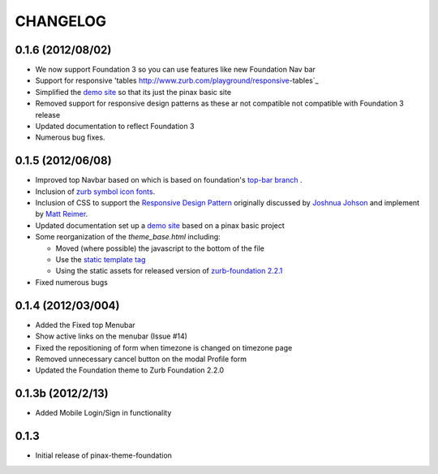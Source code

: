 ==========
CHANGELOG
==========

0.1.6 (2012/08/02)
-------------------

- We now support Foundation 3 so you can use features like new Foundation Nav bar 
- Support for responsive 'tables http://www.zurb.com/playground/responsive-tables`_
- Simplified the `demo site <http://foundation.chrisdev.com>`_ so that its just the pinax basic site
- Removed support for responsive design patterns as these ar not compatible not compatible with Foundation 3 release
- Updated documentation to reflect Foundation 3
- Numerous bug fixes.


0.1.5 (2012/06/08)
------------------

-  Improved top Navbar based on which is based on foundation's `top-bar
   branch <https://github.com/zurb/foundation/tree/top-bar>`_ .
-  Inclusion of `zurb symbol icon
   fonts <https://github.com/zurb/foundation-icons>`_.
-  Inclusion of CSS to support the `Responsive Design
   Pattern <http://designshack.net/articles/css/5-really-useful-responsive-web-design-patterns/>`_
   originally discussed by `Joshnua
   Johson <http://designshack.net/author/joshuajohnson/>`_ and implement
   by `Matt
   Reimer <http://www.raisedeyebrow.com/bm/blog/2012/04/responsive-design-patterns>`_.
-  Updated documentation set up a `demo site <http://foundation.chrisdev.com>`_ based on a pinax basic
   project
-  Some reorganization of the *theme\_base.html* including:

   -  Moved (where possible) the javascript to the bottom of the file
   -  Use the `static template
      tag <https://docs.djangoproject.com/en/dev/howto/static-files/#with-a-template-tag>`_
   -  Using the static assets for released version of `zurb-foundation
      2.2.1 <http://foundation.zurb.com/files/foundation-download-2.2.1.zip>`_

-  Fixed numerous bugs

0.1.4 (2012/03/004)
-------------------

-  Added the Fixed top Menubar
-  Show active links on the menubar (Issue #14)
-  Fixed the repositioning of form when timezone is changed on timezone
   page
-  Removed unnecessary cancel button on the modal Profile form
-  Updated the Foundation theme to Zurb Foundation 2.2.0

0.1.3b (2012/2/13)
------------------

-  Added Mobile Login/Sign in functionality

0.1.3
-----

-  Initial release of pinax-theme-foundation
